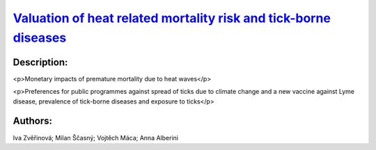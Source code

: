 
.. This file is automaticaly generted. Do not edit.

`Valuation of heat related mortality risk and tick-borne diseases <https://zenodo.org/record/5541337>`_
=======================================================================================================

.. image:: https://zenodo.org/badge/doi/10.5281/zenodo.5541337.svg
   :target: https://doi.org/10.5281/zenodo.5541337

Description:
------------

<p>Monetary impacts of premature mortality due to heat waves</p>

<p>Preferences for public programmes against spread of ticks due to climate change and a new vaccine against Lyme disease, prevalence of tick-borne diseases and exposure to ticks</p>

Authors:
--------
Iva Zvěřinová; Milan Ščasný; Vojtěch Máca; Anna Alberini

.. meta::
   :keywords: COACCH, heat waves, climate change, Value per Statistical Life, contingent valuation, premature mortality, prevalences of tick-borne diseases, vaccine, tick-borne encephalitis, Lyme disease
    